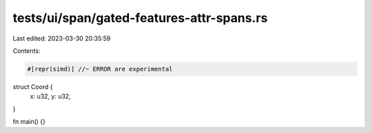 tests/ui/span/gated-features-attr-spans.rs
==========================================

Last edited: 2023-03-30 20:35:59

Contents:

.. code-block:: rs

    #[repr(simd)] //~ ERROR are experimental
struct Coord {
    x: u32,
    y: u32,
}

fn main() {}


